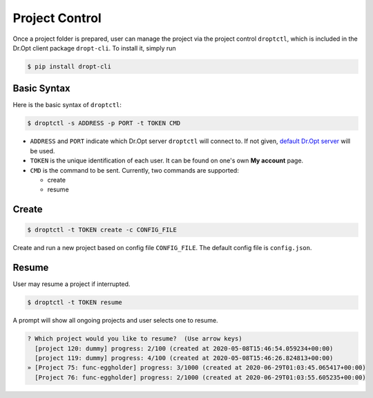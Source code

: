 .. _control:

Project Control
===============

Once a project folder is prepared, user can manage the project
via the project control ``droptctl``,
which is included in the Dr.Opt client package ``dropt-cli``.
To install it, simply run

.. code-block:: shell

   $ pip install dropt-cli


Basic Syntax
------------

Here is the basic syntax of ``droptctl``:

.. code-block:: shell

   $ droptctl -s ADDRESS -p PORT -t TOKEN CMD

* ``ADDRESS`` and ``PORT`` indicate which Dr.Opt server ``droptctl`` will connect to.
  If not given, `default Dr.Opt server <https://dropt.goedge.ai>`_ will be used.

* ``TOKEN`` is the unique identification of each user.
  It can be found on one's own **My account** page.

* ``CMD`` is the command to be sent.  Currently, two commands are supported:

  - create
  - resume


Create
------

.. code-block:: shell

   $ droptctl -t TOKEN create -c CONFIG_FILE

Create and run a new project based on config file ``CONFIG_FILE``.
The default config file is ``config.json``.


Resume
------

User may resume a project if interrupted.

.. code-block:: shell

   $ droptctl -t TOKEN resume

A prompt will show all ongoing projects and user selects one to resume.

.. code-block:: shell
   
   ? Which project would you like to resume?  (Use arrow keys)
     [project 120: dummy] progress: 2/100 (created at 2020-05-08T15:46:54.059234+00:00)
     [project 119: dummy] progress: 4/100 (created at 2020-05-08T15:46:26.824813+00:00)
   » [Project 75: func-eggholder] progress: 3/1000 (created at 2020-06-29T01:03:45.065417+00:00)
     [Project 76: func-eggholder] progress: 2/1000 (created at 2020-06-29T01:03:55.605235+00:00)  

